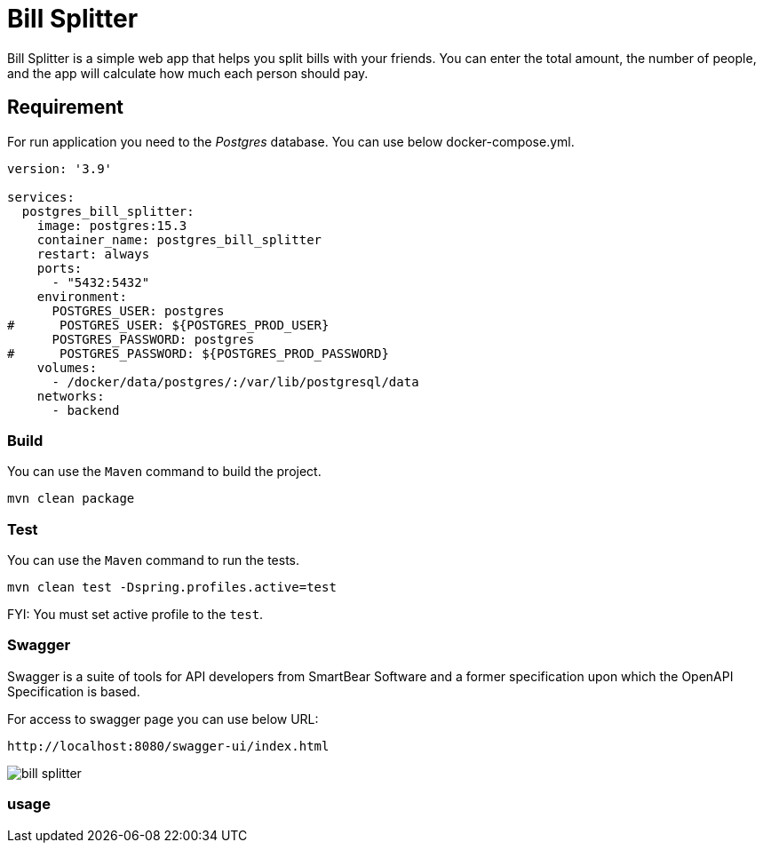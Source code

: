 = Bill Splitter

Bill Splitter is a simple web app that helps you split bills with your friends.
You can enter the total amount, the number of people, and the app will calculate how much each person should pay.

== Requirement

For run application you need to the _Postgres_ database.
You can use below docker-compose.yml.

[source,yaml]
----
version: '3.9'

services:
  postgres_bill_splitter:
    image: postgres:15.3
    container_name: postgres_bill_splitter
    restart: always
    ports:
      - "5432:5432"
    environment:
      POSTGRES_USER: postgres
#      POSTGRES_USER: ${POSTGRES_PROD_USER}
      POSTGRES_PASSWORD: postgres
#      POSTGRES_PASSWORD: ${POSTGRES_PROD_PASSWORD}
    volumes:
      - /docker/data/postgres/:/var/lib/postgresql/data
    networks:
      - backend
----

=== Build

You can use the `Maven` command to build the project.

[source,bash]
----
mvn clean package
----

=== Test

You can use the `Maven` command to run the tests.

[bash]
----
mvn clean test -Dspring.profiles.active=test
----

FYI: You must set active profile to the `test`.

=== Swagger

Swagger is a suite of tools for API developers from SmartBear Software and a former specification upon which the OpenAPI Specification is based.

For access to swagger page you can use below URL:

[url]
----
http://localhost:8080/swagger-ui/index.html
----

image::.graphics/bill-splitter.iml[]

=== usage


